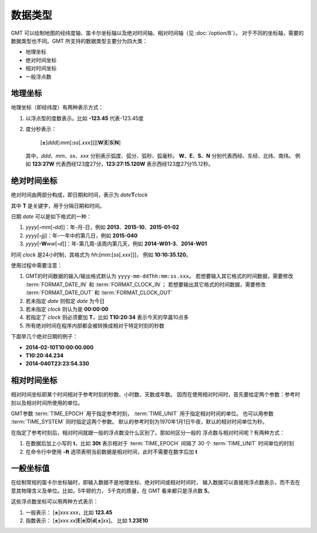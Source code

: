 数据类型
========

GMT 可以绘制地图的经纬度轴、笛卡尔坐标轴以及绝对时间轴、相对时间轴（见 :doc:`/option/B`\ ）。
对于不同的坐标轴，需要的数据类型也不同。GMT 所支持的数据类型主要分为四大类：

- 地理坐标
- 绝对时间坐标
- 相对时间坐标
- 一般浮点数

.. _geographic_coordinates:

地理坐标
~~~~~~~~

地理坐标（即经纬度）有两种表示方式：

#. 以浮点型的度数表示。比如 **-123.45** 代表-123.45度
#. 度分秒表示：

      [**±**]\ *ddd*\ [**:**\ *mm*\ [**:**\ *ss*\[.\ *xxx*]]][**W**\|\ **E**\|\ **S**\|\ **N**]

   其中，*ddd*\ 、*mm*\ 、*ss*\ 、*xxx* 分别表示弧度、弧分、弧秒、弧毫秒。
   **W**\ 、**E**\ 、**S**\ 、**N** 分别代表西经、东经、北纬、南纬。
   例如 **123:27W** 代表西经123度27分，\ **123:27:15.120W** 表示西经123度27分15.12秒。

.. _absolute_time_coordinates:

绝对时间坐标
~~~~~~~~~~~~

绝对时间由两部分构成，即日期和时间，表示为 *date*\ **T**\ *clock*

其中 **T** 是关键字，用于分隔日期和时间。

日期 *date* 可以是如下格式的一种：

#. *yyyy*\[**-**\ *mm*\[**-**\ *dd*]]\ ：年-月-日，例如 **2013**\ 、**2015-10**\ 、**2015-01-02**
#. *yyyy*\[**-**\ *jjj*]\ ：年-一年中的第几日，例如 **2015-040**
#. *yyyy*\[**-W**\ *ww*\[**-**\ *d*]]\ ：年-第几周-该周内第几天，例如 **2014-W01-3**\ 、\ **2014-W01**

时间 *clock* 是24小时制，其格式为 *hh*\ **:**\ [*mm*\ **:**\ [*ss*\[.\ *xxx*]]]\ ，
例如 **10:10:35.120**\ 。

使用过程中需要注意：

#. GMT的时间数据的输入/输出格式默认为 ``yyyy-mm-ddThh:mm:ss.xxx``\ 。
   若想要输入其它格式的时间数据，需要修改 :term:`FORMAT_DATE_IN`
   和 :term:`FORMAT_CLOCK_IN`\ ；
   若想要输出其它格式的时间数据，需要修改 :term:`FORMAT_DATE_OUT`
   和 :term:`FORMAT_CLOCK_OUT`
#. 若未指定 *date* 则假定 *date* 为今日
#. 若未指定 *clock* 则认为是 **00:00:00**
#. 若指定了 *clock* 则必须要加 **T**\ ，比如 **T10:20:34** 表示今天的早晨10点多
#. 所有绝对时间在程序内部都会被转换成相对于特定时刻的秒数

下面举几个绝对日期的例子：

- **2014-02-10T10:00:00.000**
- **T10:20:44.234**
- **2014-040T23:23:54.330**

.. _relative_time_coordinates:

相对时间坐标
~~~~~~~~~~~~

相对时间坐标即某个时间相对于参考时刻的秒数、小时数、天数或年数。
因而在使用相对时间时，首先要给定两个参数：参考时刻以及相对时间所使用的单位。

GMT参数 :term:`TIME_EPOCH` 用于指定参考时刻，
:term:`TIME_UNIT` 用于指定相对时间的单位。
也可以用参数 :term:`TIME_SYSTEM` 同时指定这两个参数。
默认的参考时刻为1970年1月1日午夜，默认的相对时间单位为秒。

在指定了参考时刻后，相对时间就跟一般的浮点数没什么区别了。那如何区分一般的
浮点数与相对时间呢？有两种方式：

#. 在数据后加上小写的 **t**\ ，比如 **30t** 表示相对于 :term:`TIME_EPOCH`
   间隔了 30 个 :term:`TIME_UNIT` 时间单位的时刻
#. 在命令行中使用 **-ft** 选项表明当前数据是相对时间，此时不需要在数字后加 **t**

.. _float_coordinates:

一般坐标值
~~~~~~~~~~

在绘制常规的笛卡尔坐标轴时，即输入数据不是地理坐标、绝对时间或相对时间时，
输入数据可以直接用浮点数表示，而不去在意其物理含义及单位。比如，5牛顿的力，
5千克的质量，在 GMT 看来都只是浮点数 **5**\ 。

这些浮点数坐标可以用两种方式表示：

#. 一般表示： [**±**]\ *xxx.xxx*\ ，比如 **123.45**
#. 指数表示： [**±**]\ *xxx.xx*\[**E**\|\ **e**\|\ **D**\|\ **d**\[**±**]\ *xx*]\ 。
   比如 **1.23E10**
